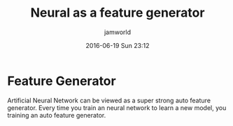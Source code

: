 #+STARTUP: showall
#+STARTUP: hidestars
#+OPTIONS: H:2 num:nil tags:nil toc:nil timestamps:t
#+LAYOUT: post
#+AUTHOR: jamworld
#+DATE: 2016-06-19 Sun 23:12
#+TITLE: Neural as a feature generator
#+DESCRIPTION: neural
#+TAGS: neural
#+CATEGORIES: study

* Feature Generator 
Artificial Neural Network can be viewed as a super strong auto feature generator. Every time you train an neural network to learn a new model, you training an auto feature generator.  
